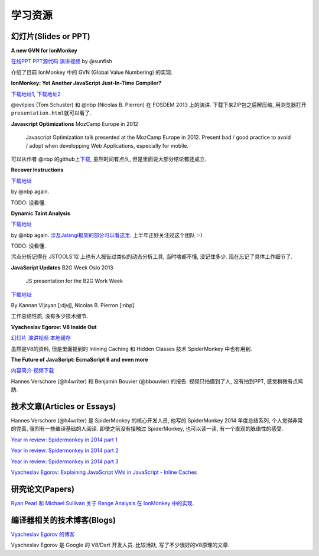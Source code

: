 学习资源
========

幻灯片(Slides or PPT)
---------------------

**A new GVN for IonMonkey**

`在线PPT <http://sunfishcode.github.io/NewGVN/#/>`__
`PPT源代码 <https://github.com/sunfishcode/sunfishcode.github.io/tree/master/NewGVN>`__
`演讲视频 <https://air.mozilla.org/a-new-gvn-for-ionmonkey/>`__ by
@sunfish

介绍了目前 IonMonkey 中的 GVN (Global Value Numbering) 的实现.

**IonMonkey: Yet Another JavaScript Just-In-Time Compiler?**

`下载地址1 <https://github.com/evilpie/ionmonkey-fosdem2013>`__,
`下载地址2 <https://github.com/nbp/ionmonkey-fosdem2013>`__

@evilpies (Tom Schuster) 和 @nbp (Nicolas B. Pierron) 在 FOSDEM 2013
上的演讲. 下载下来ZIP包之后解压缩,
用浏览器打开\ ``presentation.html``\ 就可以看了.

**Javascript Optimizations** MozCamp Europe in 2012

    Javascript Optimization talk presented at the MozCamp Europe in
    2012. Present bad / good practice to avoid / adopt when developping
    Web Applications, especially for mobile.

可以从作者 @nbp
的github上\ `下载 <https://github.com/nbp/mozcamp-eu-2012-js-optim>`__,
虽然时间有点久, 但是里面说大部分结论都还成立.

**Recover Instructions**

`下载地址 <https://nbp.github.io/slides/RInstruction>`__

by @nbp again.

TODO: 没看懂.

**Dynamic Taint Analysis**

`下载地址 <https://nbp.github.io/slides/TaintAnalysis>`__

by @nbp again.
`涉及Jalangi框架的部分可以看这里 <https://github.com/Berkeley-Correctness-Group/Jalangi-Berkeley>`__.
上半年正好关注过这个团队 :-)

TODO: 没看懂.

污点分析记得在 JSTOOLS’12 上也有人报告过类似的动态分析工具,
当时啥都不懂, 没记住多少. 现在忘记了具体工作细节了.

**JavaScript Updates** B2G Week Oslo 2013

    JS presentation for the B2G Work Week

`下载地址 <https://github.com/nbp/oslo-2013>`__

By Kannan Vijayan [:djvj], Nicolas B. Pierron [:nbp]

工作总结性质, 没有多少技术细节.

**Vyacheslav Egorov: V8 Inside Out**

`幻灯片 <http://s3.mrale.ph/webrebels2012.pdf>`__
`演讲视频 <http://vimeo.com/43334972>`__
`本地缓存 <res/V8-Inside-Out-Vyacheslav-Egorov-mraleph-webrebels2012.pdf>`__

虽然是V8的资料, 但是里面提到的 Inlining Caching 和 Hidden Classes 技术
SpiderMonkey 中也有用到.

**The Future of JavaScript: EcmaScript 6 and even more**

`内容简介 <https://archive.fosdem.org/2015/schedule/event/the_future_of_javascript/>`__
`视频下载 <http://video.fosdem.org/2015/devroom-mozilla/the_future_of_javascript__CAM_ONLY.mp4>`__

Hannes Verschore (@h4writer) 和 Benjamin Bouvier (@bbouvier) 的报告.
视频只拍摄到了人, 没有拍到PPT, 感觉稍微有点鸡肋.

技术文章(Articles or Essays)
----------------------------

Hannes Verschore (@h4writer) 是 SpiderMonkey 的核心开发人员, 他写的
SpiderMonkey 2014 年度总结系列, 个人觉得非常的完善,
强烈有一些编译基础的人阅读. 即使之前没有接触过 SpiderMonkey,
也可以读一读, 有一个直观的脉络性的感受.

`Year in review: Spidermonkey in 2014 part
1 <http://h4writer.com/?p=14>`__

`Year in review: Spidermonkey in 2014 part
2 <http://h4writer.com/?p=40>`__

`Year in review: Spidermonkey in 2014 part
3 <http://h4writer.com/?p=46>`__

`Vyacheslav Egorov: Explaining JavaScript VMs in JavaScript - Inline
Caches <http://mrale.ph/blog/2012/06/03/explaining-js-vms-in-js-inline-caches.html>`__

研究论文(Papers)
----------------

`Ryan Pearl 和 Michael Sullivan 关于 Range Analysis 在 IonMonkey
中的实现. <http://www.endofunctor.org/~cmplrz/paper.pdf>`__

编译器相关的技术博客(Blogs)
---------------------------

`Vyacheslav Egorov 的博客 <http://mrale.ph/>`__

Vyacheslav Egorov 是 Google 的 V8/Dart 开发人员. 比较活跃,
写了不少很好的V8原理的文章.
